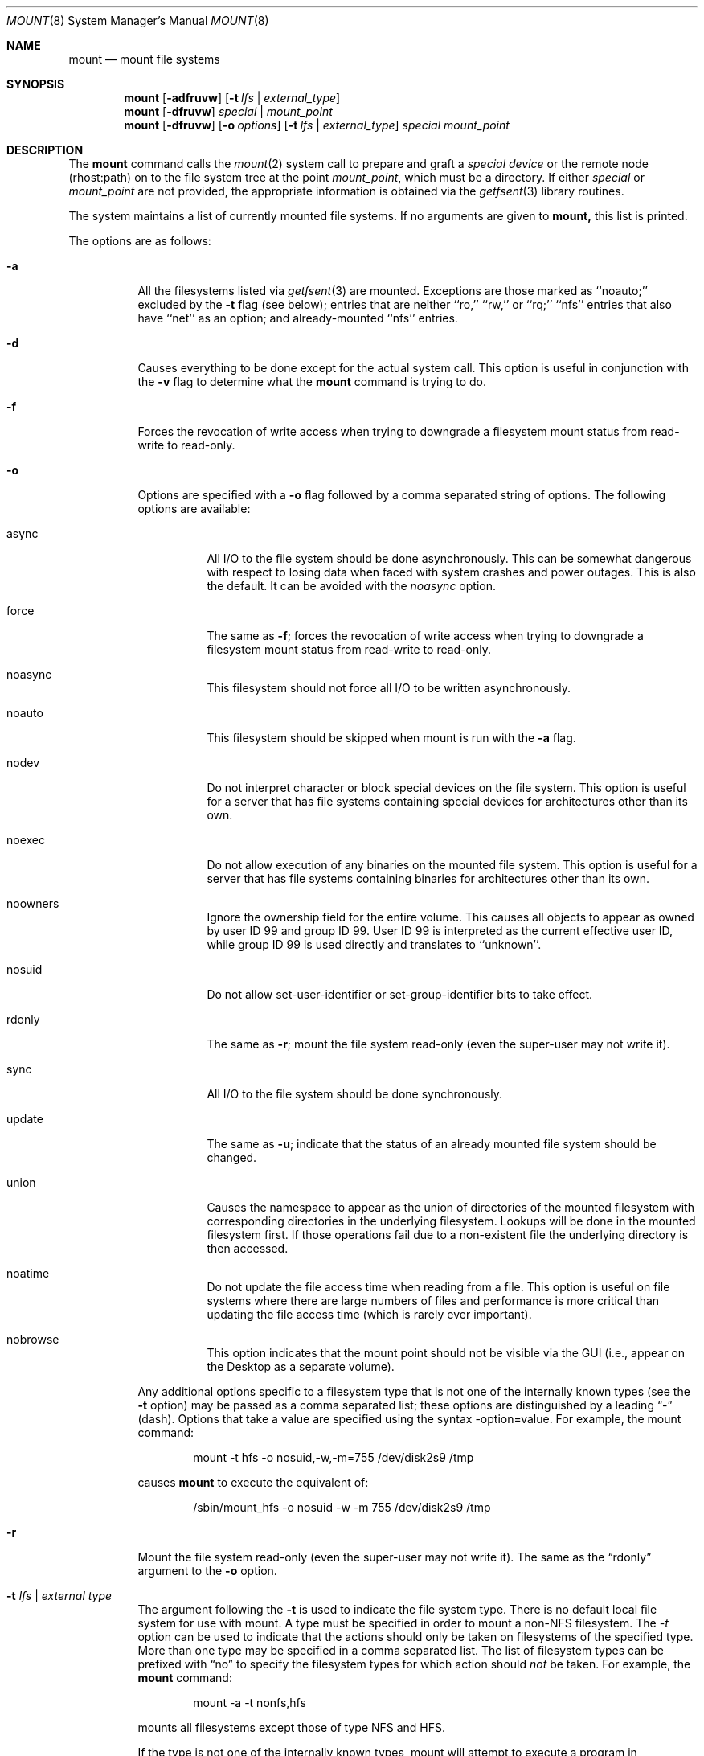 .\" Copyright (c) 1980, 1989, 1991, 1993
.\"	The Regents of the University of California.  All rights reserved.
.\"
.\" Redistribution and use in source and binary forms, with or without
.\" modification, are permitted provided that the following conditions
.\" are met:
.\" 1. Redistributions of source code must retain the above copyright
.\"    notice, this list of conditions and the following disclaimer.
.\" 2. Redistributions in binary form must reproduce the above copyright
.\"    notice, this list of conditions and the following disclaimer in the
.\"    documentation and/or other materials provided with the distribution.
.\" 3. All advertising materials mentioning features or use of this software
.\"    must display the following acknowledgement:
.\"	This product includes software developed by the University of
.\"	California, Berkeley and its contributors.
.\" 4. Neither the name of the University nor the names of its contributors
.\"    may be used to endorse or promote products derived from this software
.\"    without specific prior written permission.
.\"
.\" THIS SOFTWARE IS PROVIDED BY THE REGENTS AND CONTRIBUTORS ``AS IS'' AND
.\" ANY EXPRESS OR IMPLIED WARRANTIES, INCLUDING, BUT NOT LIMITED TO, THE
.\" IMPLIED WARRANTIES OF MERCHANTABILITY AND FITNESS FOR A PARTICULAR PURPOSE
.\" ARE DISCLAIMED.  IN NO EVENT SHALL THE REGENTS OR CONTRIBUTORS BE LIABLE
.\" FOR ANY DIRECT, INDIRECT, INCIDENTAL, SPECIAL, EXEMPLARY, OR CONSEQUENTIAL
.\" DAMAGES (INCLUDING, BUT NOT LIMITED TO, PROCUREMENT OF SUBSTITUTE GOODS
.\" OR SERVICES; LOSS OF USE, DATA, OR PROFITS; OR BUSINESS INTERRUPTION)
.\" HOWEVER CAUSED AND ON ANY THEORY OF LIABILITY, WHETHER IN CONTRACT, STRICT
.\" LIABILITY, OR TORT (INCLUDING NEGLIGENCE OR OTHERWISE) ARISING IN ANY WAY
.\" OUT OF THE USE OF THIS SOFTWARE, EVEN IF ADVISED OF THE POSSIBILITY OF
.\" SUCH DAMAGE.
.\"
.\"     @(#)mount.8	8.8 (Berkeley) 6/16/94
.\"
.Dd June 16, 1994
.Dt MOUNT 8
.Os BSD 4
.Sh NAME
.Nm mount
.Nd mount file systems
.Sh SYNOPSIS
.Nm mount
.Op Fl adfruvw
.Op Fl t Ar lfs | external_type
.Nm mount
.Op Fl dfruvw
.Ar special | mount_point
.Nm mount
.Op Fl dfruvw
.Op Fl o Ar options
.Op Fl t Ar lfs | external_type
.Ar special mount_point
.Sh DESCRIPTION
The
.Nm mount
command
calls the
.Xr mount 2
system call to prepare and graft a
.Ar "special device"
or the remote node (rhost:path) on to the file system tree at the point
.Ar mount_point ,
which must be a directory.  If either
.Ar special
or
.Ar mount_point
are not provided, the appropriate information is obtained via the
.Xr getfsent 3
library routines.
.Pp
The system maintains a list of currently mounted file systems.
If no arguments are given to
.Nm mount,
this list is printed.
.Pp
The options are as follows:
.Bl -tag -width indent
.It Fl a
All the filesystems listed via
.Xr getfsent 3
are mounted.
Exceptions are those marked as ``noauto;'' excluded by the
.Fl t
flag (see below); entries that are neither ``ro,'' ``rw,'' or
``rq;'' ``nfs'' entries that also have ``net'' as an option; and
already-mounted ``nfs'' entries.
.It Fl d
Causes everything to be done except for the actual system call.
This option is useful in conjunction with the
.Fl v
flag to
determine what the
.Nm mount
command is trying to do.
.It Fl f
Forces the revocation of write access when trying to downgrade
a filesystem mount status from read-write to read-only.
.It Fl o
Options are specified with a
.Fl o
flag followed by a comma separated string of options.
The following options are available:
.Bl -tag -width indent
.It async
All
.Tn I/O
to the file system should be done asynchronously.
This can be somewhat dangerous with respect to losing data when faced with
system crashes and power outages.
This is also the default.
It can be avoided with the
.Em noasync
option.
.It force
The same as
.Fl f ;
forces the revocation of write access when trying to downgrade
a filesystem mount status from read-write to read-only.
.It noasync
This filesystem should not force all
.Tn I/O
to be written asynchronously.
.It noauto
This filesystem should be skipped when mount is run with the
.Fl a
flag.
.It nodev
Do not interpret character or block special devices on the file system.
This option is useful for a server that has file systems containing
special devices for architectures other than its own.
.It noexec
Do not allow execution of any binaries on the mounted file system.
This option is useful for a server that has file systems containing
binaries for architectures other than its own.
.It noowners
Ignore the ownership field for the entire volume.
This causes all objects to appear as owned by user ID 99 and group ID 99.
User ID 99 is interpreted as the current effective user ID, while group ID 99
is used directly and translates to ``unknown''.
.It nosuid
Do not allow set-user-identifier or set-group-identifier bits to take effect.
.It rdonly
The same as
.Fl r ;
mount the file system read-only (even the super-user may not write it).
.It sync
All
.Tn I/O
to the file system should be done synchronously.
.It update
The same as
.Fl u ;
indicate that the status of an already mounted file system should be changed.
.It union
Causes the namespace to appear as the union of directories
of the mounted filesystem with corresponding directories in the
underlying filesystem.
Lookups will be done in the mounted filesystem first.
If those operations fail due to a non-existent file the underlying
directory is then accessed.
.It noatime
Do not update the file access time when reading from a file.
This option is useful on file systems where there are large numbers of files
and performance is more critical than updating the file access time (which
is rarely ever important).
.It nobrowse
This option indicates that the mount point should not be visible
via the GUI (i.e., appear on the Desktop as a separate volume).
.El
.Pp
Any additional options specific to a filesystem type that is not
one of the internally known types (see the
.Fl t
option) may be passed as a comma separated list; these options are
distinguished by a leading
.Dq \&-
(dash).
Options that take a value are specified using the syntax -option=value.
For example, the mount command:
.Bd -literal -offset indent
mount -t hfs -o nosuid,-w,-m=755 /dev/disk2s9 /tmp
.Ed
.Pp
causes
.Nm mount
to execute the equivalent of:
.Bd -literal -offset indent
/sbin/mount_hfs -o nosuid -w -m 755 /dev/disk2s9 /tmp
.Ed
.It Fl r
Mount the file system read-only (even the super-user may not write it).
The same as the
.Dq rdonly
argument to the
.Fl o
option.
.It Fl t Ar "lfs \\*(Ba external type"
The argument following the
.Fl t
is used to indicate the file system type.
There is no default local file system for use with mount. A type must
be specified in order to mount a non-NFS filesystem.
The \fI-t\fP option can be used
to indicate that the actions should only be taken on
filesystems of the specified type.
More than one type may be specified in a comma separated list.
The list of filesystem types can be prefixed with
.Dq no
to specify the filesystem types for which action should
.Em not
be taken.
For example, the
.Nm mount
command:
.Bd -literal -offset indent
mount -a -t nonfs,hfs
.Ed
.Pp
mounts all filesystems except those of type
.Tn NFS
and
.Tn HFS .
.Pp
If the type is not one of the internally known types,
mount will attempt to execute a program in
.Pa /sbin/mount_ Ns Em XXX
where
.Em XXX
is replaced by the type name.
For example, nfs filesystems are mounted by the program
.Pa /sbin/mount_nfs .
.It Fl u
The
.Fl u
flag indicates that the status of an already mounted file
system should be changed.
Any of the options discussed above (the
.Fl o
option)
may be changed;
also a file system can be changed from read-only to read-write
or vice versa.
An attempt to change from read-write to read-only will fail if any
files on the filesystem are currently open for writing unless the
.Fl f
flag is also specified.
The set of options is determined by first extracting the options
for the file system from the
filesystem table (see
.Xr getfsent 3 )
then applying any options specified by the
.Fl o
argument,
and finally applying the
.Fl r
or
.Fl w
option.
.It Fl v
Verbose mode.
.It Fl w
Mount the file system read-write.
.Pp
The options specific to NFS filesystems are described in the
.Xr mount_nfs 8
manual page.
.El
.Sh SEE ALSO
.Xr mount 2 ,
.Xr getfsent 3 ,
.Xr mount_afp 8 ,
.Xr mount_cd9660 8 ,
.Xr mount_cddafs 8 ,
.Xr mount_fdesc 8 ,
.Xr mount_hfs 8 ,
.Xr mount_msdos 8 ,
.Xr mount_nfs 8 ,
.Xr mount_smbfs 8 ,
.Xr mount_udf 8 ,
.Xr mount_webdav 8 ,
.Xr umount 8
.Sh BUGS
It is possible for a corrupted file system to cause a crash.
.Sh HISTORY
A
.Nm mount
command appeared in
.At v6 .
